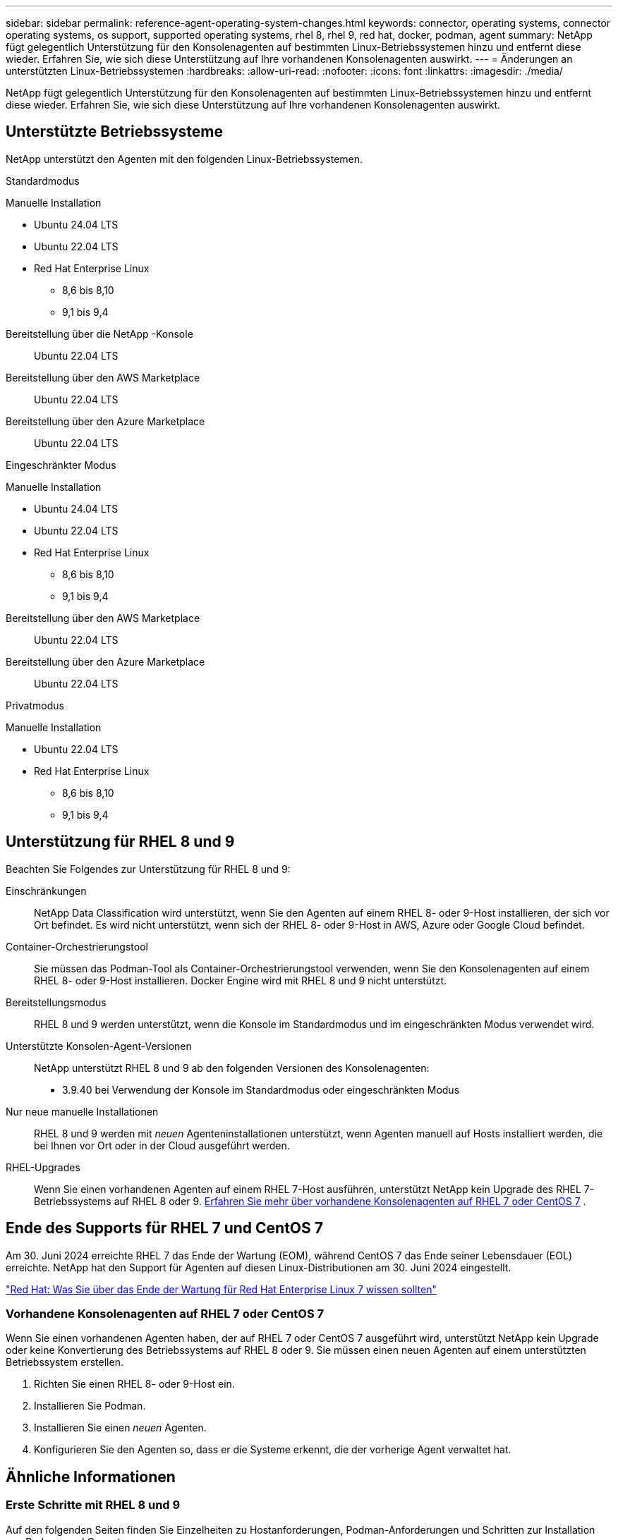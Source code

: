 ---
sidebar: sidebar 
permalink: reference-agent-operating-system-changes.html 
keywords: connector, operating systems, connector operating systems, os support, supported operating systems, rhel 8, rhel 9, red hat, docker, podman, agent 
summary: NetApp fügt gelegentlich Unterstützung für den Konsolenagenten auf bestimmten Linux-Betriebssystemen hinzu und entfernt diese wieder. Erfahren Sie, wie sich diese Unterstützung auf Ihre vorhandenen Konsolenagenten auswirkt. 
---
= Änderungen an unterstützten Linux-Betriebssystemen
:hardbreaks:
:allow-uri-read: 
:nofooter: 
:icons: font
:linkattrs: 
:imagesdir: ./media/


[role="lead"]
NetApp fügt gelegentlich Unterstützung für den Konsolenagenten auf bestimmten Linux-Betriebssystemen hinzu und entfernt diese wieder. Erfahren Sie, wie sich diese Unterstützung auf Ihre vorhandenen Konsolenagenten auswirkt.



== Unterstützte Betriebssysteme

NetApp unterstützt den Agenten mit den folgenden Linux-Betriebssystemen.

[role="tabbed-block"]
====
.Standardmodus
--
Manuelle Installation::
+
--
* Ubuntu 24.04 LTS
* Ubuntu 22.04 LTS
* Red Hat Enterprise Linux
+
** 8,6 bis 8,10
** 9,1 bis 9,4




--
Bereitstellung über die NetApp -Konsole:: Ubuntu 22.04 LTS
Bereitstellung über den AWS Marketplace:: Ubuntu 22.04 LTS
Bereitstellung über den Azure Marketplace:: Ubuntu 22.04 LTS


--
.Eingeschränkter Modus
--
Manuelle Installation::
+
--
* Ubuntu 24.04 LTS
* Ubuntu 22.04 LTS
* Red Hat Enterprise Linux
+
** 8,6 bis 8,10
** 9,1 bis 9,4




--
Bereitstellung über den AWS Marketplace:: Ubuntu 22.04 LTS
Bereitstellung über den Azure Marketplace:: Ubuntu 22.04 LTS


--
.Privatmodus
--
Manuelle Installation::
+
--
* Ubuntu 22.04 LTS
* Red Hat Enterprise Linux
+
** 8,6 bis 8,10
** 9,1 bis 9,4




--


--
====


== Unterstützung für RHEL 8 und 9

Beachten Sie Folgendes zur Unterstützung für RHEL 8 und 9:

Einschränkungen:: NetApp Data Classification wird unterstützt, wenn Sie den Agenten auf einem RHEL 8- oder 9-Host installieren, der sich vor Ort befindet.  Es wird nicht unterstützt, wenn sich der RHEL 8- oder 9-Host in AWS, Azure oder Google Cloud befindet.
Container-Orchestrierungstool:: Sie müssen das Podman-Tool als Container-Orchestrierungstool verwenden, wenn Sie den Konsolenagenten auf einem RHEL 8- oder 9-Host installieren.  Docker Engine wird mit RHEL 8 und 9 nicht unterstützt.
Bereitstellungsmodus:: RHEL 8 und 9 werden unterstützt, wenn die Konsole im Standardmodus und im eingeschränkten Modus verwendet wird.
Unterstützte Konsolen-Agent-Versionen:: NetApp unterstützt RHEL 8 und 9 ab den folgenden Versionen des Konsolenagenten:
+
--
* 3.9.40 bei Verwendung der Konsole im Standardmodus oder eingeschränkten Modus


--
Nur neue manuelle Installationen:: RHEL 8 und 9 werden mit _neuen_ Agenteninstallationen unterstützt, wenn Agenten manuell auf Hosts installiert werden, die bei Ihnen vor Ort oder in der Cloud ausgeführt werden.
RHEL-Upgrades:: Wenn Sie einen vorhandenen Agenten auf einem RHEL 7-Host ausführen, unterstützt NetApp kein Upgrade des RHEL 7-Betriebssystems auf RHEL 8 oder 9. <<rhel-7-agent,Erfahren Sie mehr über vorhandene Konsolenagenten auf RHEL 7 oder CentOS 7>> .




== Ende des Supports für RHEL 7 und CentOS 7

Am 30. Juni 2024 erreichte RHEL 7 das Ende der Wartung (EOM), während CentOS 7 das Ende seiner Lebensdauer (EOL) erreichte.  NetApp hat den Support für Agenten auf diesen Linux-Distributionen am 30. Juni 2024 eingestellt.

https://www.redhat.com/en/technologies/linux-platforms/enterprise-linux/rhel-7-end-of-maintenance["Red Hat: Was Sie über das Ende der Wartung für Red Hat Enterprise Linux 7 wissen sollten"^]



=== Vorhandene Konsolenagenten auf RHEL 7 oder CentOS 7

Wenn Sie einen vorhandenen Agenten haben, der auf RHEL 7 oder CentOS 7 ausgeführt wird, unterstützt NetApp kein Upgrade oder keine Konvertierung des Betriebssystems auf RHEL 8 oder 9.  Sie müssen einen neuen Agenten auf einem unterstützten Betriebssystem erstellen.

. Richten Sie einen RHEL 8- oder 9-Host ein.
. Installieren Sie Podman.
. Installieren Sie einen _neuen_ Agenten.
. Konfigurieren Sie den Agenten so, dass er die Systeme erkennt, die der vorherige Agent verwaltet hat.




== Ähnliche Informationen



=== Erste Schritte mit RHEL 8 und 9

Auf den folgenden Seiten finden Sie Einzelheiten zu Hostanforderungen, Podman-Anforderungen und Schritten zur Installation von Podman und Cagent:

[role="tabbed-block"]
====
.Standardmodus
--
* https://docs.netapp.com/us-en/bluexp-setup-admin/task-install-connector-on-prem.html["Installieren und Einrichten eines Konsolen-Agenten vor Ort"]
* https://docs.netapp.com/us-en/bluexp-setup-admin/task-install-connector-aws-manual.html["Manuelle Installation des Konsolenagenten in AWS"]
* https://docs.netapp.com/us-en/bluexp-setup-admin/task-install-connector-azure-manual.html["Manuelles Installieren des Konsolen-Agents in Azure"]
* https://docs.netapp.com/us-en/bluexp-setup-admin/task-install-connector-google-manual.html["Installieren Sie den Konsolenagenten manuell in Google Cloud"]


--
.Eingeschränkter Modus
--
https://docs.netapp.com/us-en/bluexp-setup-admin/task-prepare-restricted-mode.html["Vorbereiten der Bereitstellung im eingeschränkten Modus"]

--
====


=== So entdecken Sie Ihre Systeme neu

Auf den folgenden Seiten erfahren Sie, wie Sie Ihre Systeme nach der Bereitstellung eines neuen Konsolenagenten neu erkennen.

* https://docs.netapp.com/us-en/storage-management-cloud-volumes-ontap/task-adding-systems.html["Hinzufügen vorhandener Cloud Volumes ONTAP -Systeme"^]
* https://docs.netapp.com/us-en/storage-management-ontap-onprem/task-discovering-ontap.html["Entdecken Sie lokale ONTAP -Cluster"^]
* https://docs.netapp.com/us-en/storage-management-fsx-ontap/use/task-creating-fsx-working-environment.html["Erstellen oder entdecken Sie ein FSx für ONTAP -System"^]
* https://docs.netapp.com/us-en/storage-management-azure-netapp-files/task-create-system.html["Erstellen eines Azure NetApp Files Systems"^]
* https://docs.netapp.com/us-en/storage-management-e-series/task-discover-e-series.html["Entdecken Sie die Systeme der E-Serie"^]
* https://docs.netapp.com/us-en/storage-management-storagegrid/task-discover-storagegrid.html["Entdecken Sie StorageGRID -Systeme"^]

